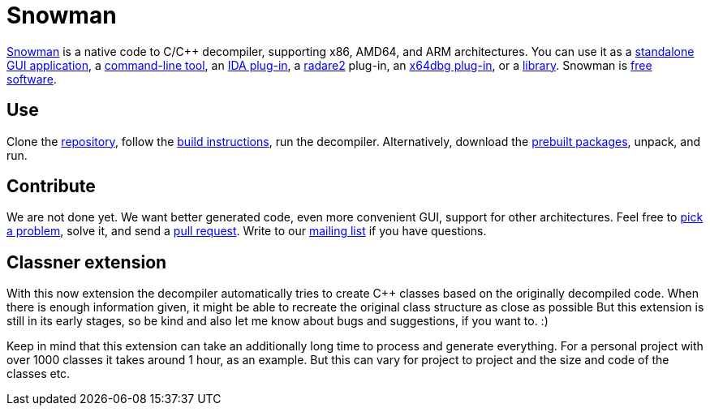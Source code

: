 Snowman
=======

http://derevenets.com/[Snowman] is a native code to C/C++ decompiler, supporting x86, AMD64, and ARM architectures.
You can use it as a link:src/snowman[standalone GUI application], a link:src/nocode[command-line tool], an link:src/ida-plugin[IDA plug-in], a link:https://github.com/radare/radare2-pm/blob/master/db/r2snow[radare2] plug-in, an link:https://github.com/x64dbg/snowman[x64dbg plug-in], or a link:src/nc[library].
Snowman is link:doc/licenses.asciidoc[free software].

Use
---
Clone the https://github.com/yegord/snowman[repository], follow the link:doc/build.asciidoc[build instructions], run the decompiler.
Alternatively, download the http://derevenets.com/[prebuilt packages], unpack, and run.

Contribute
----------
We are not done yet.
We want better generated code, even more convenient GUI, support for other architectures.
Feel free to link:doc/todo.asciidoc[pick a problem], solve it, and send a link:https://github.com/yegord/snowman/pulls[pull request].
Write to our link:http://lists.derevenets.com/mailman/listinfo/snowman[mailing list] if you have questions.

Classner extension
------------------
With this now extension the decompiler automatically tries to create C++ classes based on the originally decompiled code.
When there is enough information given, it might be able to recreate the original class structure as close as possible
But this extension is still in its early stages, so be kind and also let me know about bugs and suggestions, if you want to. :)

Keep in mind that this extension can take an additionally long time to process and generate everything.
For a personal project with over 1000 classes it takes around 1 hour, as an example.
But this can vary for project to project and the size and code of the classes etc.
